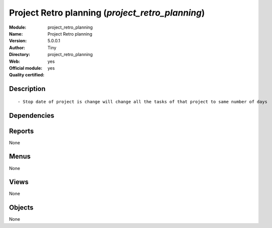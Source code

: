 
.. i18n: .. module:: project_retro_planning
.. i18n:     :synopsis: Project Retro planning (Official, Quality Certified)
.. i18n:     :noindex:
.. i18n: .. 

.. module:: project_retro_planning
    :synopsis: Project Retro planning (Official, Quality Certified)
    :noindex:
.. 

.. i18n: .. raw:: html
.. i18n: 
.. i18n:     <link rel="stylesheet" href="../_static/hide_objects_in_sidebar.css" type="text/css" />

.. raw:: html

    <link rel="stylesheet" href="../_static/hide_objects_in_sidebar.css" type="text/css" />

.. i18n: Project Retro planning (*project_retro_planning*)
.. i18n: =================================================
.. i18n: :Module: project_retro_planning
.. i18n: :Name: Project Retro planning
.. i18n: :Version: 5.0.0.1
.. i18n: :Author: Tiny
.. i18n: :Directory: project_retro_planning
.. i18n: :Web: 
.. i18n: :Official module: yes
.. i18n: :Quality certified: yes

Project Retro planning (*project_retro_planning*)
=================================================
:Module: project_retro_planning
:Name: Project Retro planning
:Version: 5.0.0.1
:Author: Tiny
:Directory: project_retro_planning
:Web: 
:Official module: yes
:Quality certified: yes

.. i18n: Description
.. i18n: -----------

Description
-----------

.. i18n: ::
.. i18n: 
.. i18n:   - Stop date of project is change will change all the tasks of that project to same number of days

::

  - Stop date of project is change will change all the tasks of that project to same number of days

.. i18n: Dependencies
.. i18n: ------------

Dependencies
------------

.. i18n:  * :mod:`base`
.. i18n:  * :mod:`project`

 * :mod:`base`
 * :mod:`project`

.. i18n: Reports
.. i18n: -------

Reports
-------

.. i18n: None

None

.. i18n: Menus
.. i18n: -------

Menus
-------

.. i18n: None

None

.. i18n: Views
.. i18n: -----

Views
-----

.. i18n: None

None

.. i18n: Objects
.. i18n: -------

Objects
-------

.. i18n: None

None
